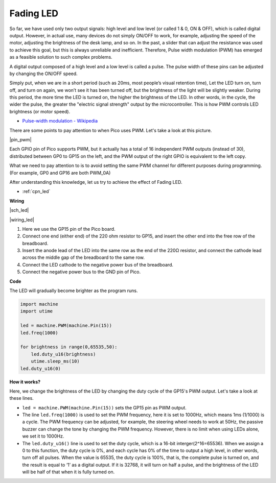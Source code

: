 Fading LED
==========


So far, we have used only two output signals: high level and low level (or called 1 & 0, ON & OFF), which is called digital output.
However, in actual use, many devices do not simply ON/OFF to work, for example, adjusting the speed of the motor, adjusting the brightness of the desk lamp, and so on.
In the past, a slider that can adjust the resistance was used to achieve this goal, but this is always unreliable and inefficient.
Therefore, Pulse width modulation (PWM) has emerged as a feasible solution to such complex problems.

A digital output composed of a high level and a low level is called a pulse. The pulse width of these pins can be adjusted by changing the ON/OFF speed.

Simply put, when we are in a short period (such as 20ms, most people’s visual retention time),
Let the LED turn on, turn off, and turn on again, we won’t see it has been turned off, but the brightness of the light will be slightly weaker.
During this period, the more time the LED is turned on, the higher the brightness of the LED.
In other words, in the cycle, the wider the pulse, the greater the "electric signal strength" output by the microcontroller.
This is how PWM controls LED brightness (or motor speed).

* `Pulse-width modulation - Wikipedia <https://en.wikipedia.org/wiki/Pulse-width_modulation>`_

There are some points to pay attention to when Pico uses PWM. Let's take a look at this picture.

|pin_pwm|

Each GPIO pin of Pico supports PWM, but it actually has a total of 16 independent PWM outputs (instead of 30), distributed between GP0 to GP15 on the left, and the PWM output of the right GPIO is equivalent to the left copy.

What we need to pay attention to is to avoid setting the same PWM channel for different purposes during programming. (For example, GP0 and GP16 are both PWM_0A)

After understanding this knowledge, let us try to achieve the effect of Fading LED.

* :ref:`cpn_led`



**Wiring**

|sch_led|

|wiring_led|

.. https://datasheets.raspberrypi.org/rp2040/rp2040-datasheet.pdf

1. Here we use the GP15 pin of the Pico board.
#. Connect one end (either end) of the 220 ohm resistor to GP15, and insert the other end into the free row of the breadboard.
#. Insert the anode lead of the LED into the same row as the end of the 220Ω resistor, and connect the cathode lead across the middle gap of the breadboard to the same row.
#. Connect the LED cathode to the negative power bus of the breadboard.
#. Connect the negative power bus to the GND pin of Pico.

.. .. note::
..     The color ring of the 220 ohm resistor is red, red, black, black and brown.

**Code**

The LED will gradually become brighter as the program runs.

.. code-block:: python

    import machine
    import utime

    led = machine.PWM(machine.Pin(15))
    led.freq(1000)

    for brightness in range(0,65535,50):
        led.duty_u16(brightness)
        utime.sleep_ms(10)
    led.duty_u16(0)

**How it works?**

Here, we change the brightness of the LED by changing the duty cycle of the GP15's PWM output. Let's take a look at these lines.

.. code-block:: python
    :emphasize-lines: 4,5,8

    import machine
    import utime

    led = machine.PWM(machine.Pin(15))
    led.freq(1000)

    for brightness in range(0,65535,50):
        led.duty_u16(brightness)
        utime.sleep_ms(10)
    led.duty_u16(0)

* ``led = machine.PWM(machine.Pin(15))`` sets the GP15 pin as PWM output.

* The line ``led.freq(1000)`` is used to set the PWM frequency, here it is set to 1000Hz, which means 1ms (1/1000) is a cycle. The PWM frequency can be adjusted, for example, the steering wheel needs to work at 50Hz, the passive buzzer can change the tone by changing the PWM frequency. However, there is no limit when using LEDs alone, we set it to 1000Hz.

* The ``led.duty_u16()`` line is used to set the duty cycle, which is a 16-bit interger(2^16=65536). When we assign a 0 to this function, the duty cycle is 0%, and each cycle has 0% of the time to output a high level, in other words, turn off all pulses. When the value is 65535, the duty cycle is 100%, that is, the complete pulse is turned on, and the result is equal to ‘1’ as a digital output. If it is 32768, it will turn on half a pulse, and the brightness of the LED will be half of that when it is fully turned on.